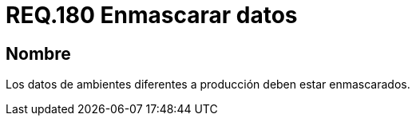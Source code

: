 :slug: rules/180/
:category: rules
:description: En el presente documento se detallan los requerimientos de seguridad relacionados a la importancia que implica para cualquier sistema enmascarar sus datos. Por lo tanto, se habla sobre la relevancia de enmascarar todos aquellos datos que pertenezcan a ambientes diferentes a producción.
:keywords: Requerimiento, Seguridad, Enmascarar, Producción, Datos, Ambiente.
:rules: yes

= REQ.180 Enmascarar datos

== Nombre

Los datos de ambientes diferentes a producción deben estar enmascarados.
